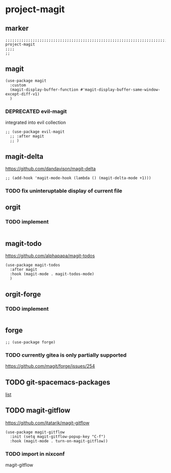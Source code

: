 * project-magit
** marker
#+begin_src elisp
  ;;;;;;;;;;;;;;;;;;;;;;;;;;;;;;;;;;;;;;;;;;;;;;;;;;;;;;;;;;;;;;;;;;;;;;;;;;;;;;;;;;;;;;;;;;;;;;;;;;;;; project-magit
  ;;;;
  ;;
#+end_src
** magit
#+begin_src elisp
  (use-package magit
    :custom
    (magit-display-buffer-function #'magit-display-buffer-same-window-except-diff-v1)
    )
#+end_src
*** DEPRECATED evil-magit
integrated into evil collection
#+begin_src elisp :tangle no
  ;; (use-package evil-magit
    ;; :after magit
    ;; )
#+end_src
** magit-delta
https://github.com/dandavison/magit-delta
#+begin_src elisp
;; (add-hook 'magit-mode-hook (lambda () (magit-delta-mode +1)))
#+end_src
*** TODO fix uninteruptable display of current file
** orgit
*** TODO implement
#+begin_src elisp
#+end_src
** magit-todo
https://github.com/alphapapa/magit-todos
#+BEGIN_SRC elisp
  (use-package magit-todos
    :after magit
    :hook (magit-mode . magit-todos-mode)
    )
#+END_SRC
** orgit-forge
*** TODO implement
#+begin_src elisp
#+end_src
** forge
#+begin_src elisp
  ;; (use-package forge)
#+end_src
***  TODO currently gitea is only partially supported
  https://github.com/magit/forge/issues/254
** TODO git-spacemacs-packages
[[file:~/SRC/GITHUB/EMACS/spacemacs/layers/+source-control/git/packages.el::git-packages][list]]
** TODO magit-gitflow
https://github.com/jtatarik/magit-gitflow
#+begin_src elisp :tangle no
    (use-package magit-gitflow
      :init (setq magit-gitflow-popup-key "C-f")
      :hook (magit-mode . turn-on-magit-gitflow))
#+end_src
*** TODO import in nixconf
magit-gitflow
